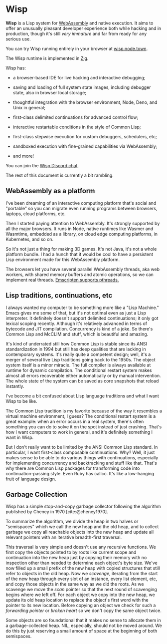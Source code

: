 #+bibliography: bibliography.bib

* Wisp

**Wisp** is a Lisp system for [[https://webassembly.org][WebAssembly]] and native
execution.  It aims to offer an unusually pleasant developer
experience both while hacking and in production, though it's
still /very immature/ and far from ready for any serious use.

You can try Wisp running entirely in your browser at
[[https://wisp.node.town][wisp.node.town]].

The Wisp runtime is implemented in [[https://ziglang.org][Zig]].

Wisp has:

  - a browser-based IDE for live hacking and interactive
    debugging;

  - saving and loading of full system state images, including
    debugger state, also in browser local storage;

  - thoughtful integration with the browser environment, Node,
    Deno, and Unix in general;

  - first-class delimited continuations for advanced control
    flow;

  - interactive restartable conditions in the style of Common
    Lisp;

  - first-class stepwise execution for custom debuggers,
    schedulers, etc;

  - sandboxed execution with fine-grained capabilities via
    WebAssembly;

  - and more!

You can join the [[https://discord.gg/BeKtM3x687][Wisp Discord chat]].

The rest of this document is currently a bit rambling.

** WebAssembly as a platform

I've been dreaming of an interactive computing platform that's
social and "portable" so you can migrate even running programs
between browsers, laptops, cloud platforms, etc.

Then I started paying attention to WebAssembly.  It's strongly
supported by all the major browsers.  It runs in Node, native
runtimes like Wasmer and Wasmtime, embedded as a library, on
cloud edge computing platforms, in Kubernetes, and so on.

So it's not just a thing for making 3D games.  It's not Java,
it's not a whole platform bundle.  I had a hunch that it would
be cool to have a persistent Lisp environment made for this
WebAssembly platform.

The browsers let you have several parallel WebAssembly
threads, aka web workers, with shared memory buffers and
atomic operations, so we can implement real threads.
[[https://emscripten.org/docs/porting/pthreads.html][Emscripten supports pthreads.]]

** Lisp traditions, continuations, etc

I always wanted my computer to be something more like a "Lisp
Machine."  Emacs gives me some of that, but it's not optimal
even as just a Lisp interpreter.  It definitely doesn't
support delimited continuations; it only got lexical scoping
recently.  Although it's relatively advanced in terms of
bytecode and JIT compilation.  Concurrency is kind of a joke.
So there's Common Lisp and McCLIM and stuff, which is
beautiful and amazing.

It's kind of underrated still how Common Lisp is stable since
its ANSI standardization in 1994 but still has deep qualities
that are lacking in contemporary systems.  It's really quite a
competent design; well, it's a merger of several live Lisp
traditions going back to the 1950s.  The object system itself
is a minor miracle.  The full compiler is always available at
runtime for dynamic compilation.  The conditional restart
system makes almost all errors recoverable either
automatically or by manual intervention.  The whole state of
the system can be saved as core snapshots that
reload instantly.

I've become a bit confused about Lisp language traditions and
what I want Wisp to be like.

The Common Lisp tradition is my favorite because of the way it
resembles a virtual machine environment, I guess?
The conditional restart system is a great example: when an
error occurs in a real system, there's often something you can
do to solve it on the spot instead of just crashing.
That's how I want computers to work in general, and it's
definitely something I want in Wisp.

But I don't really want to be limited by the ANSI Common Lisp
standard.  In particular, I want first-class composable
continuations.  Why?  Well, it just makes sense to be able to
do various things with continuations, especially for
implementing concurrency and backtracking and stuff like that.
That's why there are Common Lisp packages for transforming
code into continuation-passing style.  Even Ruby has callcc.
It's like a low-hanging fruit of language design.

** Garbage Collection

Wisp has a simple stop-and-copy garbage collector following
the algorithm published by Cheney in 1970 [cite:@cheney1970].

To summarize the algorithm, we divide the heap in two halves
or "semispaces" which we call the new heap and the old heap,
and to collect garbage we copy all reachable objects into the
new heap and update all relevant pointers with an iterative
breadth-first traversal.

This traversal is very simple and doesn't use any recursive
functions.  We first copy the objects pointed to by roots like
current scope and continuation into the new heap just by
copying their memory with no inspection other than needed to
determine each object's byte size.  We've now filled up a
small prefix of the new heap with copied structures that still
refer to objects in the old heap.  Now we /scavenge/,
iterating from the start of the new heap through every slot of
an instance, every list element, etc, and copy those objects
in the same way as we did the roots.  As we scavenge we move
the /scan/ pointer so that the next round of scavenging begins
where we left off.  For each object we copy into the new heap,
we update its old heap location to replace the object's first
word with the pointer to its new location.  Before copying an
object we check for such a /forwarding pointer/ or /broken
heart/ so we don't copy the same object twice.

Some objects are so foundational that it makes no sense to
allocate them in a garbage-collected heap.  NIL, especially,
should not be moved around.  We do this by just reserving a
small amount of space at the beginning of both semispaces.

* Local Variables :noexport:
  Local Variables:
  fill-column: 62
  End:
